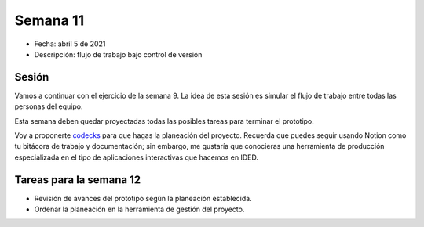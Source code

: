 Semana 11
===========

* Fecha: abril 5 de 2021
* Descripción: flujo de trabajo bajo control de versión

Sesión
----------

Vamos a continuar con el ejercicio de la semana 9. La idea 
de esta sesión es simular el flujo de trabajo entre todas 
las personas del equipo.

Esta semana deben quedar proyectadas todas las posibles 
tareas para terminar el prototipo.

Voy a proponerte `codecks <https://www.codecks.io/>`__ para que hagas la planeación 
del proyecto. Recuerda que puedes seguir usando Notion como tu bitácora de trabajo 
y documentación; sin embargo, me gustaría que conocieras una herramienta de producción 
especializada en el tipo de aplicaciones interactivas que hacemos en IDED.

Tareas para la semana 12
--------------------------

* Revisión de avances del prototipo según la planeación establecida.
* Ordenar la planeación en la herramienta de gestión del proyecto.

